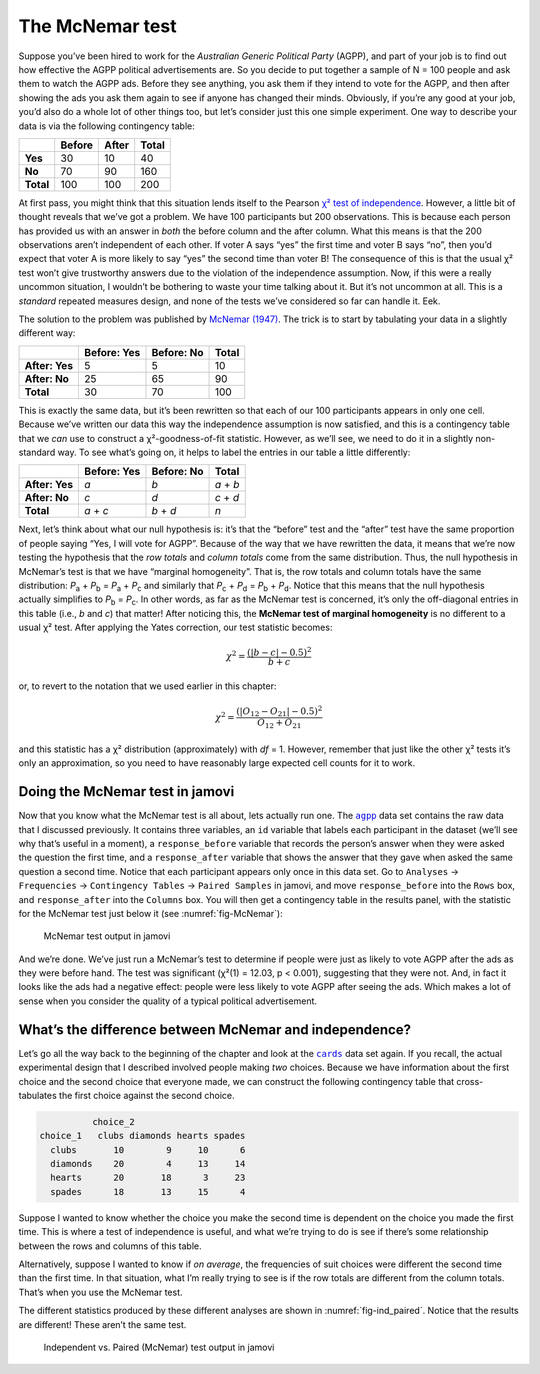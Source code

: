 .. sectionauthor:: `Danielle J. Navarro <https://djnavarro.net/>`_ and `David R. Foxcroft <https://www.davidfoxcroft.com/>`_

The McNemar test
----------------

Suppose you’ve been hired to work for the *Australian Generic Political
Party* (AGPP), and part of your job is to find out how effective the
AGPP political advertisements are. So you decide to put together a
sample of N = 100 people and ask them to watch the AGPP ads. Before they
see anything, you ask them if they intend to vote for the AGPP, and then
after showing the ads you ask them again to see if anyone has changed
their minds. Obviously, if you’re any good at your job, you’d also do a
whole lot of other things too, but let’s consider just this one simple
experiment. One way to describe your data is via the following
contingency table:

+-----------+--------+-------+-------+
|           | Before | After | Total |
+===========+========+=======+=======+
| **Yes**   |     30 |    10 |    40 |
+-----------+--------+-------+-------+
| **No**    |     70 |    90 |   160 |
+-----------+--------+-------+-------+
| **Total** |    100 |   100 |   200 |
+-----------+--------+-------+-------+

At first pass, you might think that this situation lends itself to the Pearson
`χ² test of independence
<Ch10_ChiSquare_2.html#the-2-chi-square-test-of-independence-or-association>`__.
However, a little bit of thought reveals that we’ve got a problem. We have 100
participants but 200 observations. This is because each person has provided us
with an answer in *both* the before column and the after column. What this
means is that the 200 observations aren’t independent of each other. If voter A
says “yes” the first time and voter B says “no”, then you’d expect that voter A
is more likely to say “yes” the second time than voter B! The consequence of
this is that the usual χ² test won’t give trustworthy answers due to the
violation of the independence assumption. Now, if this were a really uncommon
situation, I wouldn’t be bothering to waste your time talking about it. But
it’s not uncommon at all. This is a *standard* repeated measures design, and
none of the tests we’ve considered so far can handle it. Eek.

The solution to the problem was published by `McNemar (1947)
<References.html#mcnemar-1947>`__. The trick is to start by tabulating your
data in a slightly different way:

+----------------+-------------+------------+-------+
|                | Before: Yes | Before: No | Total |
+================+=============+============+=======+
| **After: Yes** |           5 |          5 |    10 |
+----------------+-------------+------------+-------+
| **After: No**  |          25 |         65 |    90 |
+----------------+-------------+------------+-------+
| **Total**      |          30 |         70 |   100 |
+----------------+-------------+------------+-------+

This is exactly the same data, but it’s been rewritten so that each of our 100
participants appears in only one cell. Because we’ve written our data this way
the independence assumption is now satisfied, and this is a contingency table
that we *can* use to construct a χ²-goodness-of-fit statistic. However, as
we’ll see, we need to do it in a slightly non-standard way. To see what’s going
on, it helps to label the entries in our table a little differently:

+----------------+-------------+------------+-----------+
|                | Before: Yes | Before: No | Total     |
+================+=============+============+===========+
| **After: Yes** | *a*         | *b*        | *a* + *b* |
+----------------+-------------+------------+-----------+
| **After: No**  | *c*         | *d*        | *c* + *d* |
+----------------+-------------+------------+-----------+
| **Total**      | *a* + *c*   | *b* + *d*  | *n*       |
+----------------+-------------+------------+-----------+

Next, let’s think about what our null hypothesis is: it’s that the “before”
test and the “after” test have the same proportion of people saying “Yes, I
will vote for AGPP”. Because of the way that we have rewritten the data, it
means that we’re now testing the hypothesis that the *row totals* and *column
totals* come from the same distribution. Thus, the null hypothesis in McNemar’s
test is that we have “marginal homogeneity”. That is, the row totals and column
totals have the same distribution: *P*\ :sub:`a` + *P*\ :sub:`b` = *P*\ :sub:`a`
\+ *P*\ :sub:`c` and similarly that *P*\ :sub:`c` + *P*\ :sub:`d` = 
*P*\ :sub:`b` + *P*\ :sub:`d`\. Notice that this means that the null hypothesis
actually simplifies to *P*\ :sub:`b` = *P*\ :sub:`c`\. In other words, as far
as the McNemar test is concerned, it’s only the off-diagonal entries in this
table (i.e., *b* and *c*) that matter! After noticing this, the **McNemar test
of marginal homogeneity** is no different to a usual χ² test. After applying
the Yates correction, our test statistic becomes:

.. math:: \chi^2 = \frac{(|b-c| - 0.5)^2}{b+c}

or, to revert to the notation that we used earlier in this chapter:

.. math:: \chi^2 = \frac{(|O_{12}-O_{21}| - 0.5)^2}{O_{12} + O_{21}}

and this statistic has a χ² distribution (approximately) with *df* = 1.
However, remember that just like the other χ² tests it’s only an approximation,
so you need to have reasonably large expected cell counts for it to work.

Doing the McNemar test in jamovi
~~~~~~~~~~~~~~~~~~~~~~~~~~~~~~~~

Now that you know what the McNemar test is all about, lets actually run one.
The |agpp|_ data set contains the raw data that I discussed previously. It
contains three variables, an ``id`` variable that labels each participant in
the dataset (we’ll see why that’s useful in a moment), a ``response_before``
variable that records the person’s answer when they were asked the question the
first time, and a ``response_after`` variable that shows the answer that they
gave when asked the same question a second time. Notice that each participant
appears only once in this data set. Go to ``Analyses`` → ``Frequencies``
→ ``Contingency Tables`` → ``Paired Samples`` in jamovi, and move
``response_before`` into the ``Rows`` box, and ``response_after`` into the
``Columns`` box. You will then get a contingency table in the results panel,
with the statistic for the McNemar test just below it (see
:numref:`fig-McNemar`):

.. ----------------------------------------------------------------------------

.. _fig-McNemar:
.. figure:: ../_images/lsj_McNemar.*
   :alt: McNemar test output in jamovi

   McNemar test output in jamovi
   
.. ----------------------------------------------------------------------------

And we’re done. We’ve just run a McNemar’s test to determine if people were
just as likely to vote AGPP after the ads as they were before hand. The test
was significant (χ²(1) = 12.03, p < 0.001), suggesting that they were not. And,
in fact it looks like the ads had a negative effect: people were less likely to
vote AGPP after seeing the ads. Which makes a lot of sense when you consider
the quality of a typical political advertisement.

What’s the difference between McNemar and independence?
~~~~~~~~~~~~~~~~~~~~~~~~~~~~~~~~~~~~~~~~~~~~~~~~~~~~~~~

Let’s go all the way back to the beginning of the chapter and look at the
|cards|_ data set again. If you recall, the actual experimental design that I
described involved people making *two* choices. Because we have information
about the first choice and the second choice that everyone made, we can
construct the following contingency table that cross-tabulates the first choice
against the second choice.

.. code-block:: R

             choice_2
   choice_1   clubs diamonds hearts spades
     clubs       10        9     10      6
     diamonds    20        4     13     14
     hearts      20       18      3     23
     spades      18       13     15      4

Suppose I wanted to know whether the choice you make the second time is
dependent on the choice you made the first time. This is where a test of
independence is useful, and what we’re trying to do is see if there’s some
relationship between the rows and columns of this table.

Alternatively, suppose I wanted to know if *on average*, the frequencies of
suit choices were different the second time than the first time. In that
situation, what I’m really trying to see is if the row totals are different
from the column totals. That’s when you use the McNemar test.

The different statistics produced by these different analyses are shown in
:numref:`fig-ind_paired`. Notice that the results are different! These aren’t
the same test.

.. ----------------------------------------------------------------------------

.. _fig-ind_paired:
.. figure:: ../_images/lsj_ind_paired.*
   :alt: Independent vs. Paired (McNemar) test output in jamovi

   Independent vs. Paired (McNemar) test output in jamovi
   
.. ----------------------------------------------------------------------------

.. |agpp|                              replace:: ``agpp``
.. _agpp:                              _static/data/agpp.omv

.. |cards|                             replace:: ``cards``
.. _cards:                             _static/data/cards.omv

